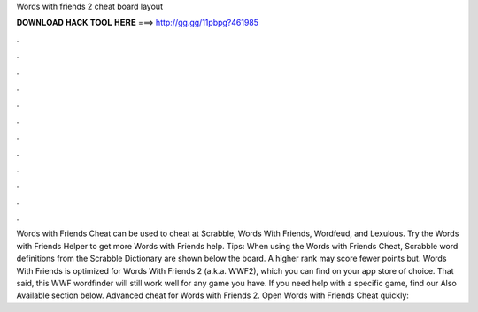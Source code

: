 Words with friends 2 cheat board layout

𝐃𝐎𝐖𝐍𝐋𝐎𝐀𝐃 𝐇𝐀𝐂𝐊 𝐓𝐎𝐎𝐋 𝐇𝐄𝐑𝐄 ===> http://gg.gg/11pbpg?461985

.

.

.

.

.

.

.

.

.

.

.

.

Words with Friends Cheat can be used to cheat at Scrabble, Words With Friends, Wordfeud, and Lexulous. Try the Words with Friends Helper to get more Words with Friends help. Tips: When using the Words with Friends Cheat, Scrabble word definitions from the Scrabble Dictionary are shown below the board. A higher rank may score fewer points but. Words With Friends  is optimized for Words With Friends 2 (a.k.a. WWF2), which you can find on your app store of choice. That said, this WWF wordfinder will still work well for any game you have. If you need help with a specific game, find our Also Available section below. Advanced cheat for Words with Friends 2. Open Words with Friends Cheat quickly: 